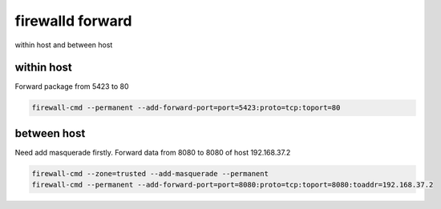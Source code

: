 firewalld forward
==================


within host and between host

within host
--------------

Forward package from 5423 to 80

.. code-block:: bash

    firewall-cmd --permanent --add-forward-port=port=5423:proto=tcp:toport=80




between host
-----------------

Need add masquerade firstly.
Forward data from 8080 to 8080 of host 192.168.37.2

.. code-block:: bash

    firewall-cmd --zone=trusted --add-masquerade --permanent
    firewall-cmd --permanent --add-forward-port=port=8080:proto=tcp:toport=8080:toaddr=192.168.37.2
   



